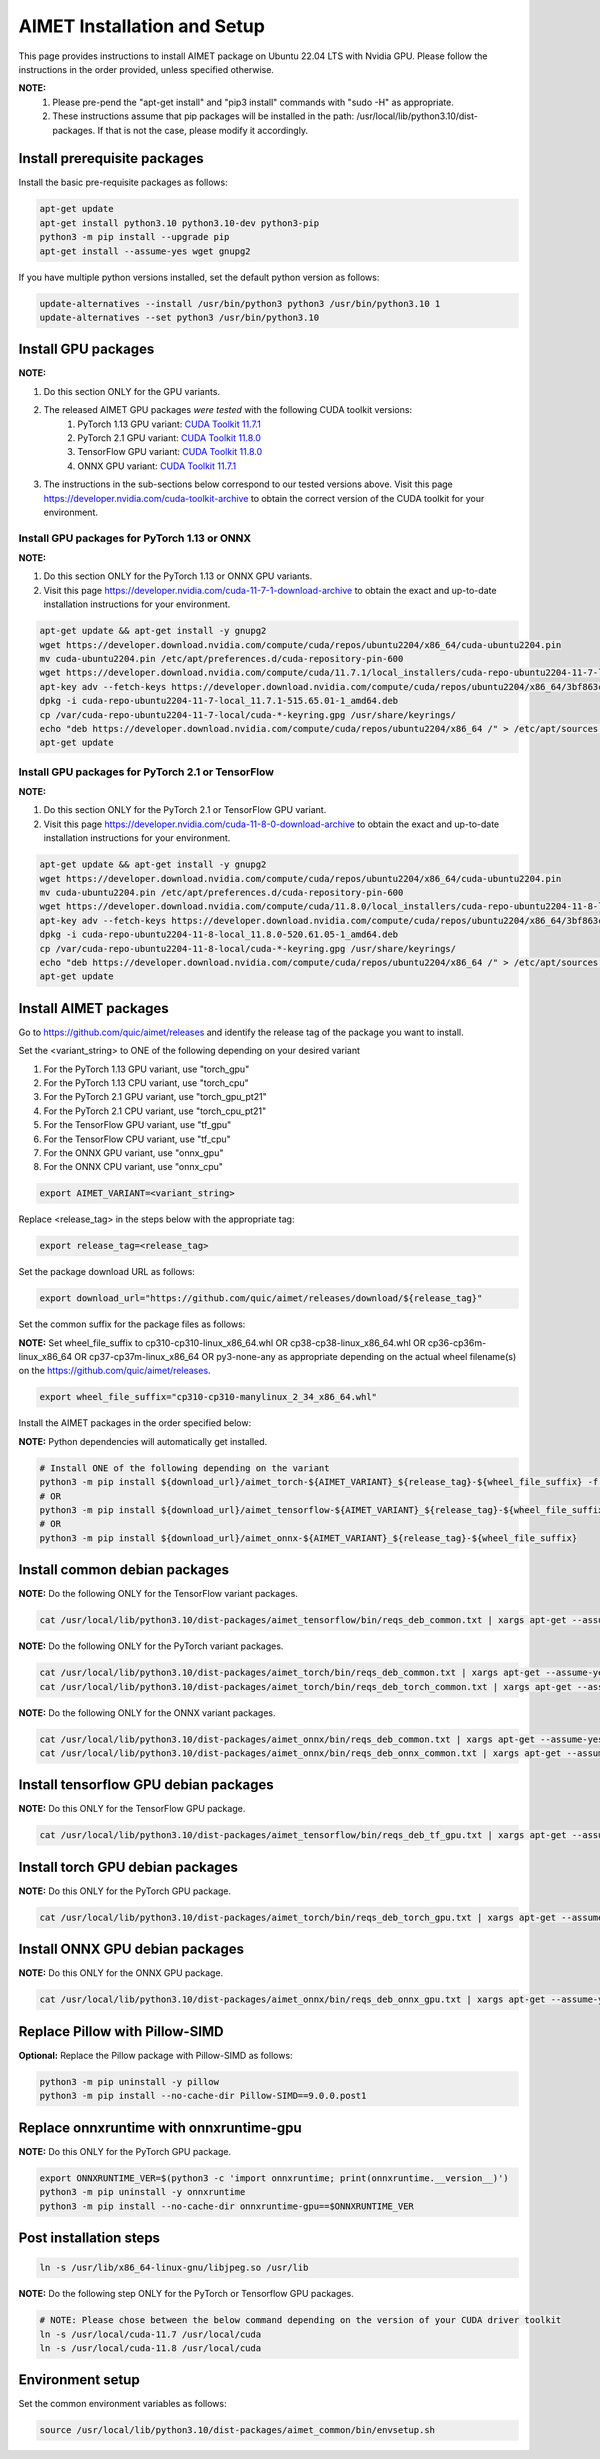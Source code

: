 .. # =============================================================================
   #  @@-COPYRIGHT-START-@@
   #
   #  Copyright (c) 2022-2023, Qualcomm Innovation Center, Inc. All rights reserved.
   #
   #  Redistribution and use in source and binary forms, with or without
   #  modification, are permitted provided that the following conditions are met:
   #
   #  1. Redistributions of source code must retain the above copyright notice,
   #     this list of conditions and the following disclaimer.
   #
   #  2. Redistributions in binary form must reproduce the above copyright notice,
   #     this list of conditions and the following disclaimer in the documentation
   #     and/or other materials provided with the distribution.
   #
   #  3. Neither the name of the copyright holder nor the names of its contributors
   #     may be used to endorse or promote products derived from this software
   #     without specific prior written permission.
   #
   #  THIS SOFTWARE IS PROVIDED BY THE COPYRIGHT HOLDERS AND CONTRIBUTORS "AS IS"
   #  AND ANY EXPRESS OR IMPLIED WARRANTIES, INCLUDING, BUT NOT LIMITED TO, THE
   #  IMPLIED WARRANTIES OF MERCHANTABILITY AND FITNESS FOR A PARTICULAR PURPOSE
   #  ARE DISCLAIMED. IN NO EVENT SHALL THE COPYRIGHT HOLDER OR CONTRIBUTORS BE
   #  LIABLE FOR ANY DIRECT, INDIRECT, INCIDENTAL, SPECIAL, EXEMPLARY, OR
   #  CONSEQUENTIAL DAMAGES (INCLUDING, BUT NOT LIMITED TO, PROCUREMENT OF
   #  SUBSTITUTE GOODS OR SERVICES; LOSS OF USE, DATA, OR PROFITS; OR BUSINESS
   #  INTERRUPTION) HOWEVER CAUSED AND ON ANY THEORY OF LIABILITY, WHETHER IN
   #  CONTRACT, STRICT LIABILITY, OR TORT (INCLUDING NEGLIGENCE OR OTHERWISE)
   #  ARISING IN ANY WAY OUT OF THE USE OF THIS SOFTWARE, EVEN IF ADVISED OF THE
   #  POSSIBILITY OF SUCH DAMAGE.
   #
   #  SPDX-License-Identifier: BSD-3-Clause
   #
   #  @@-COPYRIGHT-END-@@
   # =============================================================================

.. _installation-host:

##############################
AIMET Installation and Setup
##############################

This page provides instructions to install AIMET package on Ubuntu 22.04 LTS with Nvidia GPU. Please follow the instructions in the order provided, unless specified otherwise.

**NOTE:**
    #. Please pre-pend the "apt-get install" and "pip3 install" commands with "sudo -H" as appropriate.
    #. These instructions assume that pip packages will be installed in the path: /usr/local/lib/python3.10/dist-packages. If that is not the case, please modify it accordingly.


Install prerequisite packages
~~~~~~~~~~~~~~~~~~~~~~~~~~~~~

Install the basic pre-requisite packages as follows:

.. code-block:: bash

    apt-get update
    apt-get install python3.10 python3.10-dev python3-pip
    python3 -m pip install --upgrade pip
    apt-get install --assume-yes wget gnupg2

If you have multiple python versions installed, set the default python version as follows:

.. code-block:: bash

    update-alternatives --install /usr/bin/python3 python3 /usr/bin/python3.10 1
    update-alternatives --set python3 /usr/bin/python3.10

Install GPU packages
~~~~~~~~~~~~~~~~~~~~~

**NOTE:**

#. Do this section ONLY for the GPU variants.
#. The released AIMET GPU packages *were tested* with the following CUDA toolkit versions:
    #. PyTorch 1.13 GPU variant: `CUDA Toolkit 11.7.1 <https://developer.nvidia.com/cuda-11-7-1-download-archive>`_
    #. PyTorch 2.1 GPU variant: `CUDA Toolkit 11.8.0 <https://developer.nvidia.com/cuda-11-8-0-download-archive>`_
    #. TensorFlow GPU variant: `CUDA Toolkit 11.8.0 <https://developer.nvidia.com/cuda-11-8-0-download-archive>`_
    #. ONNX GPU variant: `CUDA Toolkit 11.7.1 <https://developer.nvidia.com/cuda-11-7-1-download-archive>`_
#. The instructions in the sub-sections below correspond to our tested versions above. Visit this page https://developer.nvidia.com/cuda-toolkit-archive to obtain the correct version of the CUDA toolkit for your environment.

Install GPU packages for PyTorch 1.13 or ONNX
=============================================

**NOTE:**

#. Do this section ONLY for the PyTorch 1.13 or ONNX GPU variants.
#. Visit this page https://developer.nvidia.com/cuda-11-7-1-download-archive to obtain the exact and up-to-date installation instructions for your environment.

.. code-block:: bash

    apt-get update && apt-get install -y gnupg2
    wget https://developer.download.nvidia.com/compute/cuda/repos/ubuntu2204/x86_64/cuda-ubuntu2204.pin
    mv cuda-ubuntu2204.pin /etc/apt/preferences.d/cuda-repository-pin-600
    wget https://developer.download.nvidia.com/compute/cuda/11.7.1/local_installers/cuda-repo-ubuntu2204-11-7-local_11.7.1-515.65.01-1_amd64.deb
    apt-key adv --fetch-keys https://developer.download.nvidia.com/compute/cuda/repos/ubuntu2204/x86_64/3bf863cc.pub
    dpkg -i cuda-repo-ubuntu2204-11-7-local_11.7.1-515.65.01-1_amd64.deb
    cp /var/cuda-repo-ubuntu2204-11-7-local/cuda-*-keyring.gpg /usr/share/keyrings/
    echo "deb https://developer.download.nvidia.com/compute/cuda/repos/ubuntu2204/x86_64 /" > /etc/apt/sources.list.d/cuda.list  
    apt-get update

Install GPU packages for PyTorch 2.1 or TensorFlow
===================================================

**NOTE:**

#. Do this section ONLY for the PyTorch 2.1 or TensorFlow GPU variant.
#. Visit this page https://developer.nvidia.com/cuda-11-8-0-download-archive to obtain the exact and up-to-date installation instructions for your environment.

.. code-block:: bash

    apt-get update && apt-get install -y gnupg2
    wget https://developer.download.nvidia.com/compute/cuda/repos/ubuntu2204/x86_64/cuda-ubuntu2204.pin
    mv cuda-ubuntu2204.pin /etc/apt/preferences.d/cuda-repository-pin-600
    wget https://developer.download.nvidia.com/compute/cuda/11.8.0/local_installers/cuda-repo-ubuntu2204-11-8-local_11.8.0-520.61.05-1_amd64.deb
    apt-key adv --fetch-keys https://developer.download.nvidia.com/compute/cuda/repos/ubuntu2204/x86_64/3bf863cc.pub
    dpkg -i cuda-repo-ubuntu2204-11-8-local_11.8.0-520.61.05-1_amd64.deb
    cp /var/cuda-repo-ubuntu2204-11-8-local/cuda-*-keyring.gpg /usr/share/keyrings/
    echo "deb https://developer.download.nvidia.com/compute/cuda/repos/ubuntu2204/x86_64 /" > /etc/apt/sources.list.d/cuda.list
    apt-get update

Install AIMET packages
~~~~~~~~~~~~~~~~~~~~~~~

Go to https://github.com/quic/aimet/releases and identify the release tag of the package you want to install.

Set the <variant_string> to ONE of the following depending on your desired variant

#. For the PyTorch 1.13 GPU variant, use "torch_gpu"
#. For the PyTorch 1.13 CPU variant, use "torch_cpu"
#. For the PyTorch 2.1 GPU variant, use "torch_gpu_pt21"
#. For the PyTorch 2.1 CPU variant, use "torch_cpu_pt21"
#. For the TensorFlow GPU variant, use "tf_gpu"
#. For the TensorFlow CPU variant, use "tf_cpu"
#. For the ONNX GPU variant, use "onnx_gpu"
#. For the ONNX CPU variant, use "onnx_cpu"

.. code-block:: bash

    export AIMET_VARIANT=<variant_string>

Replace <release_tag> in the steps below with the appropriate tag:

.. code-block:: bash

    export release_tag=<release_tag>

Set the package download URL as follows:

.. code-block:: bash

    export download_url="https://github.com/quic/aimet/releases/download/${release_tag}"

Set the common suffix for the package files as follows:

**NOTE:** Set wheel_file_suffix to cp310-cp310-linux_x86_64.whl OR cp38-cp38-linux_x86_64.whl OR cp36-cp36m-linux_x86_64 OR cp37-cp37m-linux_x86_64 OR py3-none-any as appropriate depending on the actual wheel filename(s) on the https://github.com/quic/aimet/releases.

.. code-block:: bash

    export wheel_file_suffix="cp310-cp310-manylinux_2_34_x86_64.whl"

Install the AIMET packages in the order specified below:

**NOTE:** Python dependencies will automatically get installed.

.. code-block:: bash

    # Install ONE of the following depending on the variant
    python3 -m pip install ${download_url}/aimet_torch-${AIMET_VARIANT}_${release_tag}-${wheel_file_suffix} -f https://download.pytorch.org/whl/torch_stable.html
    # OR
    python3 -m pip install ${download_url}/aimet_tensorflow-${AIMET_VARIANT}_${release_tag}-${wheel_file_suffix}
    # OR
    python3 -m pip install ${download_url}/aimet_onnx-${AIMET_VARIANT}_${release_tag}-${wheel_file_suffix}


Install common debian packages
~~~~~~~~~~~~~~~~~~~~~~~~~~~~~~

**NOTE:** Do the following ONLY for the TensorFlow variant packages.

.. code-block:: bash

    cat /usr/local/lib/python3.10/dist-packages/aimet_tensorflow/bin/reqs_deb_common.txt | xargs apt-get --assume-yes install

**NOTE:** Do the following ONLY for the PyTorch variant packages.

.. code-block:: bash

    cat /usr/local/lib/python3.10/dist-packages/aimet_torch/bin/reqs_deb_common.txt | xargs apt-get --assume-yes install
    cat /usr/local/lib/python3.10/dist-packages/aimet_torch/bin/reqs_deb_torch_common.txt | xargs apt-get --assume-yes install

**NOTE:** Do the following ONLY for the ONNX variant packages.

.. code-block:: bash

    cat /usr/local/lib/python3.10/dist-packages/aimet_onnx/bin/reqs_deb_common.txt | xargs apt-get --assume-yes install
    cat /usr/local/lib/python3.10/dist-packages/aimet_onnx/bin/reqs_deb_onnx_common.txt | xargs apt-get --assume-yes install

Install tensorflow GPU debian packages
~~~~~~~~~~~~~~~~~~~~~~~~~~~~~~~~~~~~~~~

**NOTE:** Do this ONLY for the TensorFlow GPU package.

.. code-block:: bash

    cat /usr/local/lib/python3.10/dist-packages/aimet_tensorflow/bin/reqs_deb_tf_gpu.txt | xargs apt-get --assume-yes install

Install torch GPU debian packages
~~~~~~~~~~~~~~~~~~~~~~~~~~~~~~~~~~

**NOTE:** Do this ONLY for the PyTorch GPU package.

.. code-block:: bash

    cat /usr/local/lib/python3.10/dist-packages/aimet_torch/bin/reqs_deb_torch_gpu.txt | xargs apt-get --assume-yes install

Install ONNX GPU debian packages
~~~~~~~~~~~~~~~~~~~~~~~~~~~~~~~~~~

**NOTE:** Do this ONLY for the ONNX GPU package.

.. code-block:: bash

    cat /usr/local/lib/python3.10/dist-packages/aimet_onnx/bin/reqs_deb_onnx_gpu.txt | xargs apt-get --assume-yes install

Replace Pillow with Pillow-SIMD
~~~~~~~~~~~~~~~~~~~~~~~~~~~~~~~~

**Optional:** Replace the Pillow package with Pillow-SIMD as follows:

.. code-block:: bash

    python3 -m pip uninstall -y pillow
    python3 -m pip install --no-cache-dir Pillow-SIMD==9.0.0.post1

Replace onnxruntime with onnxruntime-gpu
~~~~~~~~~~~~~~~~~~~~~~~~~~~~~~~~~~~~~~~~

**NOTE:** Do this ONLY for the PyTorch GPU package.

.. code-block:: bash

    export ONNXRUNTIME_VER=$(python3 -c 'import onnxruntime; print(onnxruntime.__version__)')
    python3 -m pip uninstall -y onnxruntime
    python3 -m pip install --no-cache-dir onnxruntime-gpu==$ONNXRUNTIME_VER

Post installation steps
~~~~~~~~~~~~~~~~~~~~~~~~

.. code-block:: bash

    ln -s /usr/lib/x86_64-linux-gnu/libjpeg.so /usr/lib

**NOTE:** Do the following step ONLY for the PyTorch or Tensorflow GPU packages.

.. code-block:: bash

    # NOTE: Please chose between the below command depending on the version of your CUDA driver toolkit
    ln -s /usr/local/cuda-11.7 /usr/local/cuda
    ln -s /usr/local/cuda-11.8 /usr/local/cuda

Environment setup
~~~~~~~~~~~~~~~~~

Set the common environment variables as follows:

.. code-block:: bash

    source /usr/local/lib/python3.10/dist-packages/aimet_common/bin/envsetup.sh

